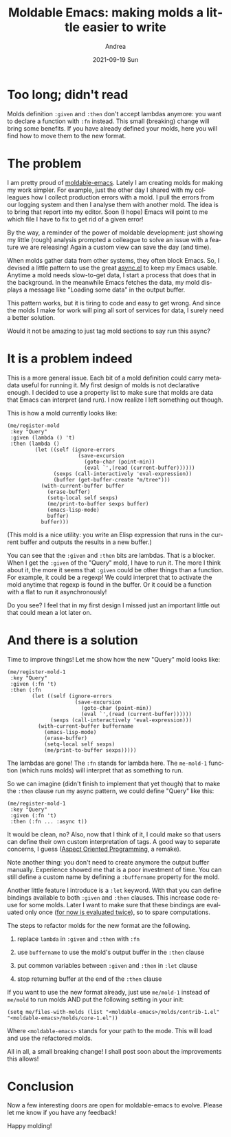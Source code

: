 #+TITLE:       Moldable Emacs: making molds a little easier to write
#+AUTHOR:      Andrea
#+EMAIL:       andrea-dev@hotmail.com
#+DATE:        2021-09-19 Sun
#+URI:         /blog/%y/%m/%d/moldable-emacs-making-molds-a-little-easier-to-write
#+KEYWORDS:    moldable-emacs
#+TAGS:        moldable-emacs
#+LANGUAGE:    en
#+OPTIONS:     H:3 num:nil toc:nil \n:nil ::t |:t ^:nil -:nil f:t *:t <:t
#+DESCRIPTION: A little change to make molds more powerful!
* Too long; didn't read

Molds definition =:given= and =:then= don't accept lambdas anymore:
you want to declare a function with =:fn= instead. This small
(breaking) change will bring some benefits. If you have already
defined your molds, here you will find how to move them to the new
format.
* The problem
:PROPERTIES:
:ID:       8a2a5b72-db98-4e05-ac81-1643482e62ce
:END:

I am pretty proud of [[https://github.com/ag91/moldable-emacs][moldable-emacs]]. Lately I am creating molds for
making my work simpler. For example, just the other day I shared with
my colleagues how I collect production errors with a mold. I pull the
errors from our logging system and then I analyse them with another
mold. The idea is to bring that report into my editor. Soon (I hope)
Emacs will point to me which file I have to fix to get rid of a given
error!

By the way, a reminder of the power of moldable development: just
showing my little (rough) analysis prompted a colleague to solve an
issue with a feature we are releasing! Again a custom view can save
the day (and time).

When molds gather data from other systems, they often block Emacs. So,
I devised a little pattern to use the great [[https://github.com/jwiegley/emacs-async/blob/master/async.el][async.el]] to keep my Emacs
usable. Anytime a mold needs slow-to-get data, I start a process that
does that in the background. In the meanwhile Emacs fetches the data,
my mold displays a message like "Loading some data" in the output
buffer.

This pattern works, but it is tiring to code and easy to get wrong.
And since the molds I make for work will ping all sort of services for
data, I surely need a better solution.

Would it not be amazing to just tag mold sections to say run this
async?
                                                            
* It is a problem indeed

This is a more general issue. Each bit of a mold definition could
carry metadata useful for running it. My first design of molds is not
declarative enough. I decided to use a property list to make sure that
molds are data that Emacs can interpret (and run). I now realize I
left something out though.

This is how a mold currently looks like:

#+begin_src elisp
(me/register-mold
 :key "Query"
 :given (lambda () 't)
 :then (lambda ()
         (let ((self (ignore-errors
                       (save-excursion
                         (goto-char (point-min))
                         (eval `',(read (current-buffer))))))
               (sexps (call-interactively 'eval-expression))
               (buffer (get-buffer-create "m/tree")))
           (with-current-buffer buffer
             (erase-buffer)
             (setq-local self sexps)
             (me/print-to-buffer sexps buffer)
             (emacs-lisp-mode)
             buffer)
           buffer)))
#+end_src

(This mold is a nice utility: you write an Elisp expression that runs
in the current buffer and outputs the results in a new buffer.)

You can see that the =:given= and =:then= bits are lambdas. That is a
blocker. When I get the =:given= of the "Query" mold, I have to run it.
The more I think about it, the more it seems that =:given= could be
other things than a function. For example, it could be a regexp! We
could interpret that to activate the mold anytime that regexp is found
in the buffer. Or it could be a function with a flat to run it asynchronously!

Do you see? I feel that in my first design I missed just an important
little out that could mean a lot later on.
* And there is a solution
:PROPERTIES:
:ID:       101de3dc-4d0a-4486-a219-a1805d6d3b06
:END:

Time to improve things! Let me show how the new "Query" mold looks like:

#+begin_src elisp
(me/register-mold-1
 :key "Query"
 :given (:fn 't)
 :then (:fn
        (let ((self (ignore-errors
                      (save-excursion
                        (goto-char (point-min))
                        (eval `',(read (current-buffer))))))
              (sexps (call-interactively 'eval-expression)))
          (with-current-buffer buffername
            (emacs-lisp-mode)
            (erase-buffer)
            (setq-local self sexps)
            (me/print-to-buffer sexps)))))
#+end_src

The lambdas are gone! The =:fn= stands for lambda here. The
=me-mold-1= function (which runs molds) will interpret that as
something to run.

So we can imagine (didn't finish to implement that yet though) that to
make the =:then= clause run my async pattern, we could define "Query"
like this:

#+begin_src elisp
(me/register-mold-1
 :key "Query"
 :given (:fn 't)
 :then (:fn ... :async t))
#+end_src

It would be clean, no? Also, now that I think of it, I could make so
that users can define their own custom interpretation of tags. A good
way to separate concerns, I guess ([[https://en.wikipedia.org/wiki/Aspect-oriented_programming][Aspect Oriented Programming]], a
remake).

Note another thing: you don't need to create anymore the output buffer
manually. Experience showed me that is a poor investment of time. You
can still define a custom name by defining a =:buffername= property
for the mold.

Another little feature I introduce is a =:let= keyword. With that you
can define bindings available to both =:given= and =:then= clauses.
This increase code reuse for some molds. Later I want to make sure
that these bindings are evaluated only once (_for now is evaluated
twice_), so to spare computations.

The steps to refactor molds for the new format are the following.

    1. replace =lambda= in =:given= and =:then= with =:fn=

    2. use =buffername= to use the mold's output buffer in the =:then= clause

    3. put common variables between =:given= and =:then= in =:let=
       clause

    4. stop returning buffer at the end of the =:then= clause

If you want to use the new format already, just use =me/mold-1=
instead of =me/mold= to run molds AND put the following setting in your init:

#+begin_src elisp
(setq me/files-with-molds (list "<moldable-emacs>/molds/contrib-1.el" "<moldable-emacs>/molds/core-1.el"))
#+end_src

Where =<moldable-emacs>= stands for your path to the mode. This will
load and use the refactored molds.

All in all, a small breaking change! I shall post soon about the
improvements this allows!
* Conclusion
:PROPERTIES:
:ID:       92d51f9d-94bb-47b2-b34b-3e41e7a74653
:END:

Now a few interesting doors are open for moldable-emacs to evolve.
Please let me know if you have any feedback!

Happy molding!
